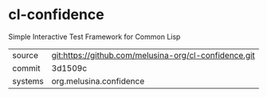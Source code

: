 * cl-confidence

Simple Interactive Test Framework for Common Lisp

|---------+-------------------------------------------------------|
| source  | git:https://github.com/melusina-org/cl-confidence.git |
| commit  | 3d1509c                                               |
| systems | org.melusina.confidence                               |
|---------+-------------------------------------------------------|
